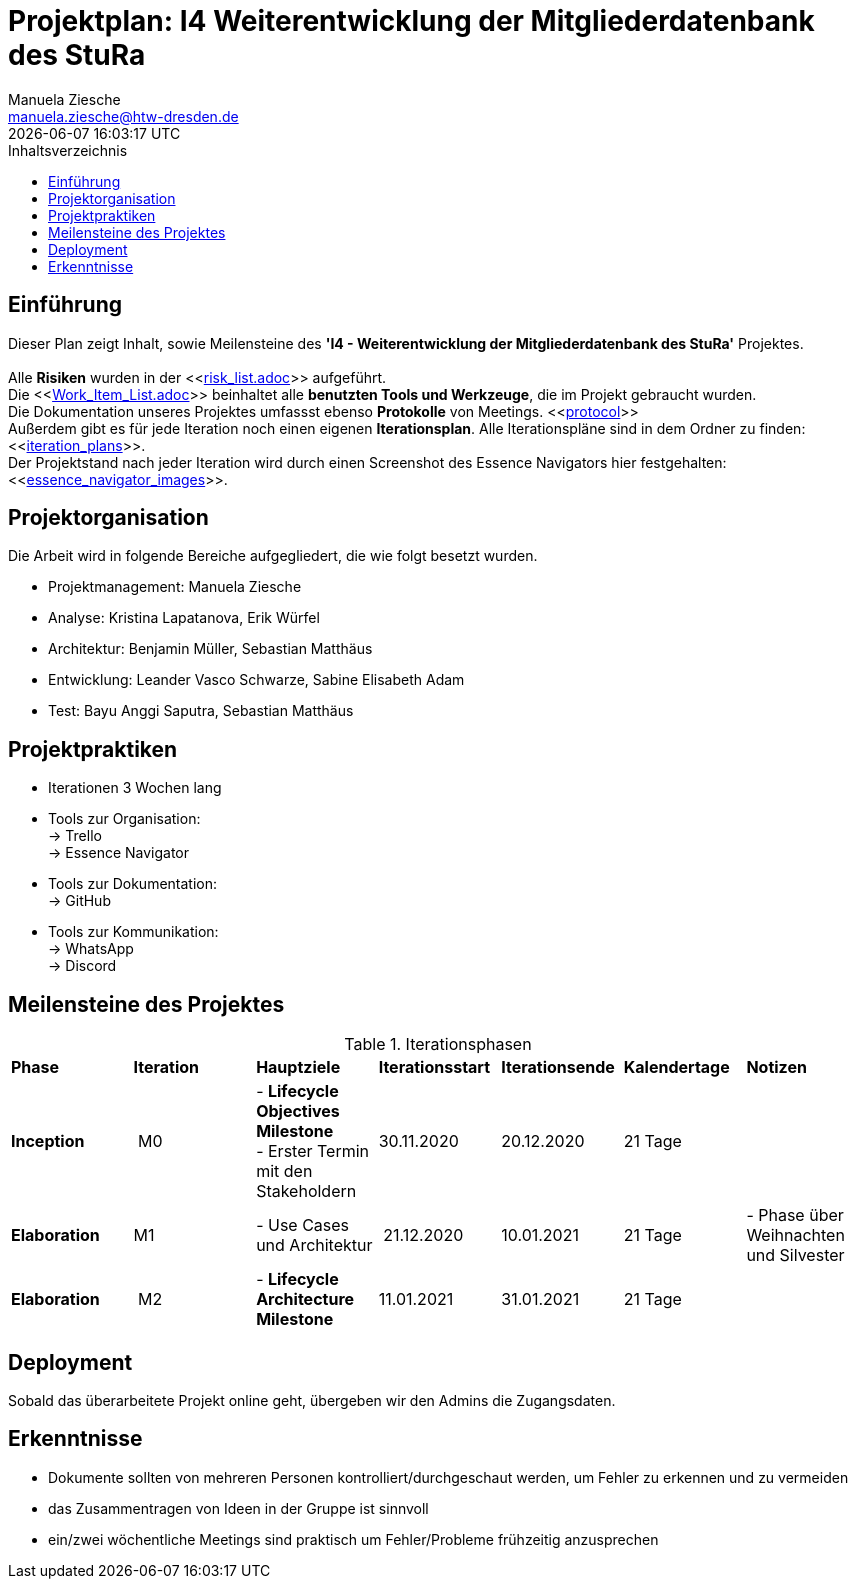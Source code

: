 = Projektplan: I4 Weiterentwicklung der Mitgliederdatenbank des StuRa
Manuela Ziesche <manuela.ziesche@htw-dresden.de>
{localdatetime}
:toc: 
:toc-title: Inhaltsverzeichnis
:source-highlighter: highlightjs

== Einführung 
Dieser Plan zeigt Inhalt, sowie Meilensteine des *'I4 - Weiterentwicklung der Mitgliederdatenbank des StuRa'* Projektes. + 
 +
Alle *Risiken* wurden in der <<link:risk_list.adoc[]>>  aufgeführt. +
Die <<link:Work_Item_List.adoc[]>> beinhaltet alle *benutzten Tools und Werkzeuge*, die im Projekt gebraucht wurden.  + 
Die Dokumentation unseres Projektes umfassst ebenso *Protokolle* von Meetings. <<link:protocol[]>> +
Außerdem gibt es für jede Iteration noch einen eigenen *Iterationsplan*. Alle Iterationspläne sind in dem Ordner zu finden: <<link:iteration_plans[]>>. +
Der Projektstand nach jeder Iteration wird durch einen Screenshot des Essence Navigators hier festgehalten: 
<<link:essence_navigator_images[]>>. + 


== Projektorganisation
Die Arbeit wird in folgende Bereiche aufgegliedert, die wie folgt besetzt wurden.

- Projektmanagement: Manuela Ziesche + 
- Analyse: Kristina Lapatanova, Erik Würfel + 
- Architektur: Benjamin Müller, Sebastian Matthäus + 
- Entwicklung: Leander Vasco Schwarze, Sabine Elisabeth Adam +
- Test: Bayu Anggi Saputra, Sebastian Matthäus + 

== Projektpraktiken
- Iterationen 3 Wochen lang
- Tools zur Organisation: +
    -> Trello +
    -> Essence Navigator
- Tools zur Dokumentation: +
    -> GitHub +
- Tools zur Kommunikation: +
    -> WhatsApp + 
    -> Discord + 


== Meilensteine des Projektes

.Iterationsphasen
|======
| *Phase* | *Iteration* | *Hauptziele* | *Iterationsstart* | *Iterationsende* | *Kalendertage* | *Notizen*
| *Inception* | M0 | - *Lifecycle Objectives Milestone* +  
- Erster Termin mit den Stakeholdern + | 30.11.2020 | 20.12.2020 | 21 Tage | 
| *Elaboration* | M1 | 
- Use Cases und Architektur +| 21.12.2020 | 10.01.2021 | 21 Tage | - Phase über Weihnachten und Silvester
| *Elaboration* | M2 | - *Lifecycle Architecture Milestone* | 11.01.2021 | 31.01.2021 | 21 Tage  | 
|====== 

== Deployment
Sobald das überarbeitete Projekt online geht, übergeben wir den Admins die Zugangsdaten. 

== Erkenntnisse
- Dokumente sollten von mehreren Personen kontrolliert/durchgeschaut werden, um Fehler zu erkennen und zu vermeiden
- das Zusammentragen von Ideen in der Gruppe ist sinnvoll
- ein/zwei wöchentliche Meetings sind praktisch um Fehler/Probleme frühzeitig anzusprechen